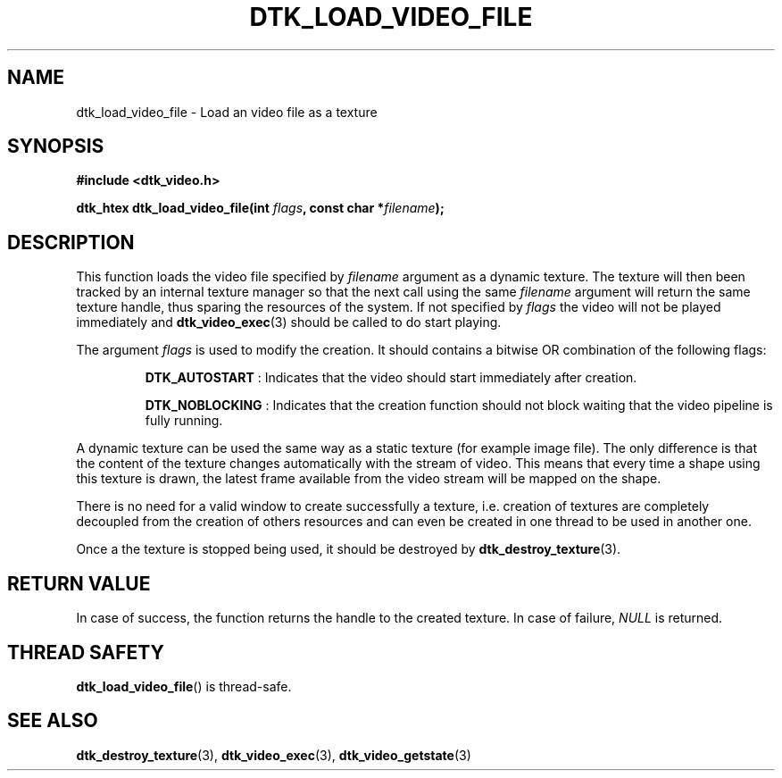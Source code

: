 .\"Copyright 2011 (c) EPFL
.TH DTK_LOAD_VIDEO_FILE 3 2011 "EPFL" "Draw Toolkit manual"
.SH NAME
dtk_load_video_file - Load an video file as a texture
.SH SYNOPSIS
.LP
.B #include <dtk_video.h>
.sp
.BI "dtk_htex dtk_load_video_file(int " flags ", const char *" filename ");"
.br
.SH DESCRIPTION
.LP
This function loads the video file specified by \fIfilename\fP argument as a
dynamic texture. The texture will then been tracked by an internal texture
manager so that the next call using the same \fIfilename\fP argument will
return the same texture handle, thus sparing the resources of the system.
If not specified by \fIflags\fP the video will not be played immediately and
\fBdtk_video_exec\fP(3) should be called to do start playing.
.LP
The argument \fIflags\fP is used to modify the creation. It should contains
a bitwise OR combination of the following flags:
.IP
\fBDTK_AUTOSTART\fP : Indicates that the video should start immediately
after creation.
.IP
\fBDTK_NOBLOCKING\fP : Indicates that the creation function should not block
waiting that the video pipeline is fully running.
.LP
A dynamic texture can be used the same way as a static texture (for example
image file). The only difference is that the content of the texture changes
automatically with the stream of video. This means that every time a shape
using this texture is drawn, the latest frame available from the video
stream will be mapped on the shape.
.LP
There is no need for a valid window to create successfully a texture, i.e.
creation of textures are completely decoupled from the creation of others
resources and can even be created in one thread to be used in another one.
.LP
Once a the texture is stopped being used, it should be destroyed by
\fBdtk_destroy_texture\fP(3).
.SH "RETURN VALUE"
.LP
In case of success, the function returns the handle to the created texture.
In case of failure, \fINULL\fP is returned.
.SH "THREAD SAFETY"
.LP
\fBdtk_load_video_file\fP() is thread-safe.
.SH "SEE ALSO"
.BR dtk_destroy_texture (3),
.BR dtk_video_exec (3),
.BR dtk_video_getstate (3)


